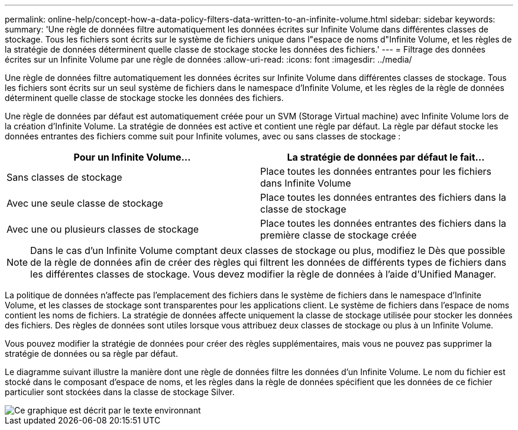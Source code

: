 ---
permalink: online-help/concept-how-a-data-policy-filters-data-written-to-an-infinite-volume.html 
sidebar: sidebar 
keywords:  
summary: 'Une règle de données filtre automatiquement les données écrites sur Infinite Volume dans différentes classes de stockage. Tous les fichiers sont écrits sur le système de fichiers unique dans l"espace de noms d"Infinite Volume, et les règles de la stratégie de données déterminent quelle classe de stockage stocke les données des fichiers.' 
---
= Filtrage des données écrites sur un Infinite Volume par une règle de données
:allow-uri-read: 
:icons: font
:imagesdir: ../media/


[role="lead"]
Une règle de données filtre automatiquement les données écrites sur Infinite Volume dans différentes classes de stockage. Tous les fichiers sont écrits sur un seul système de fichiers dans le namespace d'Infinite Volume, et les règles de la règle de données déterminent quelle classe de stockage stocke les données des fichiers.

Une règle de données par défaut est automatiquement créée pour un SVM (Storage Virtual machine) avec Infinite Volume lors de la création d'Infinite Volume. La stratégie de données est active et contient une règle par défaut. La règle par défaut stocke les données entrantes des fichiers comme suit pour Infinite volumes, avec ou sans classes de stockage :

|===
| Pour un Infinite Volume... | La stratégie de données par défaut le fait... 


 a| 
Sans classes de stockage
 a| 
Place toutes les données entrantes pour les fichiers dans Infinite Volume



 a| 
Avec une seule classe de stockage
 a| 
Place toutes les données entrantes des fichiers dans la classe de stockage



 a| 
Avec une ou plusieurs classes de stockage
 a| 
Place toutes les données entrantes des fichiers dans la première classe de stockage créée

|===
[NOTE]
====
Dans le cas d'un Infinite Volume comptant deux classes de stockage ou plus, modifiez le Dès que possible de la règle de données afin de créer des règles qui filtrent les données de différents types de fichiers dans les différentes classes de stockage. Vous devez modifier la règle de données à l'aide d'Unified Manager.

====
La politique de données n'affecte pas l'emplacement des fichiers dans le système de fichiers dans le namespace d'Infinite Volume, et les classes de stockage sont transparentes pour les applications client. Le système de fichiers dans l'espace de noms contient les noms de fichiers. La stratégie de données affecte uniquement la classe de stockage utilisée pour stocker les données des fichiers. Des règles de données sont utiles lorsque vous attribuez deux classes de stockage ou plus à un Infinite Volume.

Vous pouvez modifier la stratégie de données pour créer des règles supplémentaires, mais vous ne pouvez pas supprimer la stratégie de données ou sa règle par défaut.

Le diagramme suivant illustre la manière dont une règle de données filtre les données d'un Infinite Volume. Le nom du fichier est stocké dans le composant d'espace de noms, et les règles dans la règle de données spécifient que les données de ce fichier particulier sont stockées dans la classe de stockage Silver.

image::../media/how-a-data-policy-filters-data-written-to-an-infinite-volume.gif[Ce graphique est décrit par le texte environnant]
